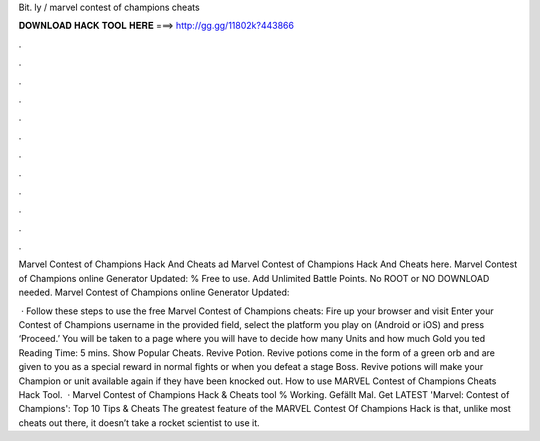 Bit. ly / marvel contest of champions cheats



𝐃𝐎𝐖𝐍𝐋𝐎𝐀𝐃 𝐇𝐀𝐂𝐊 𝐓𝐎𝐎𝐋 𝐇𝐄𝐑𝐄 ===> http://gg.gg/11802k?443866



.



.



.



.



.



.



.



.



.



.



.



.

Marvel Contest of Champions Hack And Cheats ad Marvel Contest of Champions Hack And Cheats here. Marvel Contest of Champions online Generator Updated:  % Free to use. Add Unlimited Battle Points. No ROOT or NO DOWNLOAD needed. Marvel Contest of Champions online Generator Updated: 

 · Follow these steps to use the free Marvel Contest of Champions cheats: Fire up your browser and visit  Enter your Contest of Champions username in the provided field, select the platform you play on (Android or iOS) and press ‘Proceed.’ You will be taken to a page where you will have to decide how many Units and how much Gold you ted Reading Time: 5 mins. Show Popular Cheats. Revive Potion. Revive potions come in the form of a green orb and are given to you as a special reward in normal fights or when you defeat a stage Boss. Revive potions will make your Champion or unit available again if they have been knocked out. How to use MARVEL Contest of Champions Cheats Hack Tool.  · Marvel Contest of Champions Hack & Cheats tool % Working. Gefällt Mal. Get LATEST 'Marvel: Contest of Champions': Top 10 Tips & Cheats The greatest feature of the MARVEL Contest Of Champions Hack is that, unlike most cheats out there, it doesn’t take a rocket scientist to use it.
